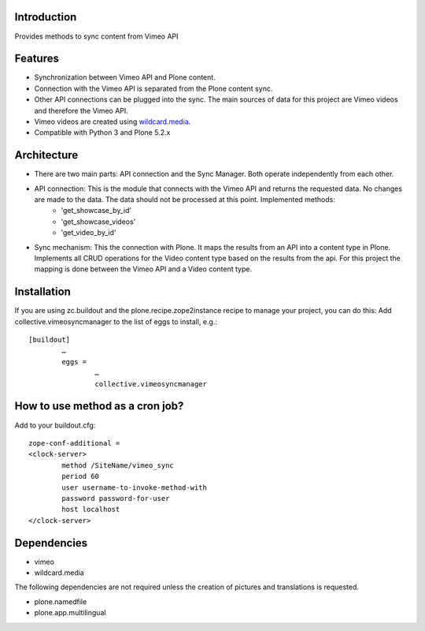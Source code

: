 Introduction
============

Provides methods to sync content from Vimeo API

Features
============
- Synchronization between Vimeo API and Plone content.
- Connection with the Vimeo API is separated from the Plone content sync. 
- Other API connections can be plugged into the sync. The main sources of data for this project are Vimeo videos and therefore the Vimeo API. 
- Vimeo videos are created using `wildcard.media`_.
- Compatible with Python 3 and Plone 5.2.x

Architecture
============
- There are two main parts: API connection and the Sync Manager. Both operate independently from each other.
- API connection: This is the module that connects with the Vimeo API and returns the requested data. No changes are made to the data. The data should not be processed at this point. Implemented methods:
	- 'get_showcase_by_id'
	- 'get_showcase_videos'
	- 'get_video_by_id'
- Sync mechanism: This the connection with Plone. It maps the results from an API into a content type in Plone. Implements all CRUD operations for the Video content type based on the results from the api. For this project the mapping is done between the Vimeo API and a Video content type.

.. _wildcard.media: https://github.com/collective/wildcard.media

Installation
===================
If you are using zc.buildout and the plone.recipe.zope2instance recipe to manage your project, you can do this:
Add collective.vimeosyncmanager to the list of eggs to install, e.g.::

	[buildout]
		…
		eggs =
			…
			collective.vimeosyncmanager

How to use method as a cron job?
=======================================================
Add to your buildout.cfg::

	zope-conf-additional = 
	<clock-server> 
		method /SiteName/vimeo_sync 
		period 60 
		user username-to-invoke-method-with
		password password-for-user 
		host localhost 
	</clock-server>

Dependencies
===============
- vimeo
- wildcard.media

The following dependencies are not required unless the creation of pictures and translations is requested.

- plone.namedfile
- plone.app.multilingual 
